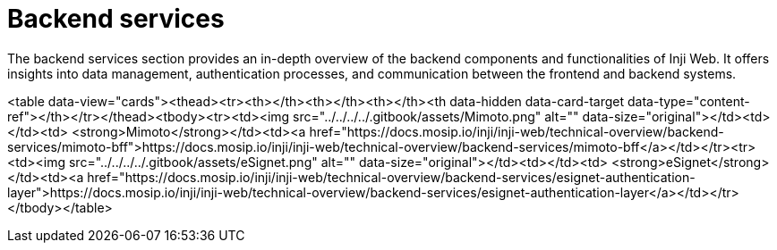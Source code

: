 = Backend services

The backend services section provides an in-depth overview of the backend components and functionalities of Inji Web. It offers insights into data management, authentication processes, and communication between the frontend and backend systems.



<table data-view="cards"><thead><tr><th></th><th></th><th></th><th data-hidden data-card-target data-type="content-ref"></th></tr></thead><tbody><tr><td><img src="../../../../.gitbook/assets/Mimoto.png" alt="" data-size="original"></td><td></td><td>   <strong>Mimoto</strong></td><td><a href="https://docs.mosip.io/inji/inji-web/technical-overview/backend-services/mimoto-bff">https://docs.mosip.io/inji/inji-web/technical-overview/backend-services/mimoto-bff</a></td></tr><tr><td><img src="../../../../.gitbook/assets/eSignet.png" alt="" data-size="original"></td><td></td><td>  <strong>eSignet</strong></td><td><a href="https://docs.mosip.io/inji/inji-web/technical-overview/backend-services/esignet-authentication-layer">https://docs.mosip.io/inji/inji-web/technical-overview/backend-services/esignet-authentication-layer</a></td></tr></tbody></table>
